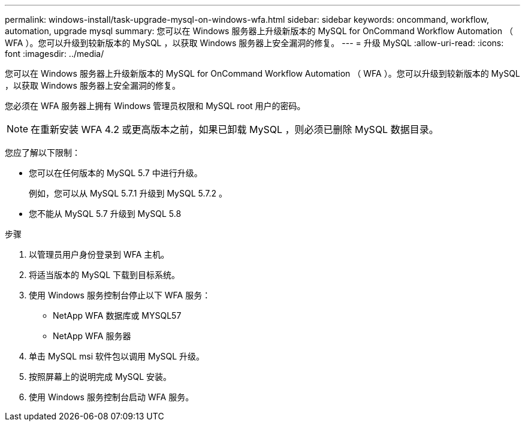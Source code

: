 ---
permalink: windows-install/task-upgrade-mysql-on-windows-wfa.html 
sidebar: sidebar 
keywords: oncommand, workflow, automation, upgrade mysql 
summary: 您可以在 Windows 服务器上升级新版本的 MySQL for OnCommand Workflow Automation （ WFA ）。您可以升级到较新版本的 MySQL ，以获取 Windows 服务器上安全漏洞的修复。 
---
= 升级 MySQL
:allow-uri-read: 
:icons: font
:imagesdir: ../media/


[role="lead"]
您可以在 Windows 服务器上升级新版本的 MySQL for OnCommand Workflow Automation （ WFA ）。您可以升级到较新版本的 MySQL ，以获取 Windows 服务器上安全漏洞的修复。

您必须在 WFA 服务器上拥有 Windows 管理员权限和 MySQL root 用户的密码。


NOTE: 在重新安装 WFA 4.2 或更高版本之前，如果已卸载 MySQL ，则必须已删除 MySQL 数据目录。

您应了解以下限制：

* 您可以在任何版本的 MySQL 5.7 中进行升级。
+
例如，您可以从 MySQL 5.7.1 升级到 MySQL 5.7.2 。

* 您不能从 MySQL 5.7 升级到 MySQL 5.8


.步骤
. 以管理员用户身份登录到 WFA 主机。
. 将适当版本的 MySQL 下载到目标系统。
. 使用 Windows 服务控制台停止以下 WFA 服务：
+
** NetApp WFA 数据库或 MYSQL57
** NetApp WFA 服务器


. 单击 MySQL msi 软件包以调用 MySQL 升级。
. 按照屏幕上的说明完成 MySQL 安装。
. 使用 Windows 服务控制台启动 WFA 服务。

